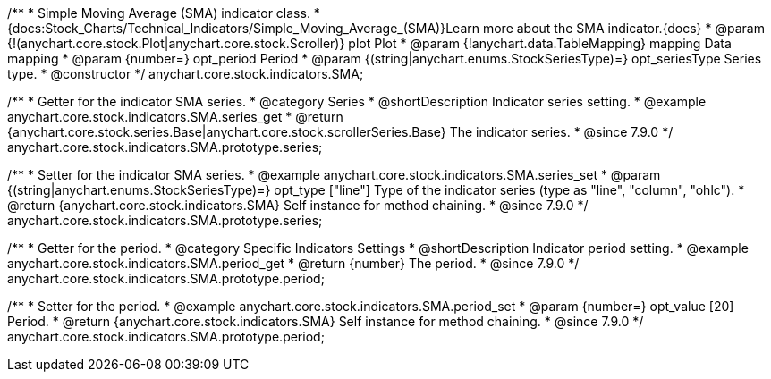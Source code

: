 /**
 * Simple Moving Average (SMA) indicator class.
 * {docs:Stock_Charts/Technical_Indicators/Simple_Moving_Average_(SMA)}Learn more about the SMA indicator.{docs}
 * @param {!(anychart.core.stock.Plot|anychart.core.stock.Scroller)} plot Plot
 * @param {!anychart.data.TableMapping} mapping Data mapping
 * @param {number=} opt_period Period
 * @param {(string|anychart.enums.StockSeriesType)=} opt_seriesType Series type.
 * @constructor
 */
anychart.core.stock.indicators.SMA;


//----------------------------------------------------------------------------------------------------------------------
//
//  anychart.core.stock.indicators.SMA.prototype.series
//
//----------------------------------------------------------------------------------------------------------------------

/**
 * Getter for the indicator SMA series.
 * @category Series
 * @shortDescription Indicator series setting.
 * @example anychart.core.stock.indicators.SMA.series_get
 * @return {anychart.core.stock.series.Base|anychart.core.stock.scrollerSeries.Base} The indicator series.
 * @since 7.9.0
 */
anychart.core.stock.indicators.SMA.prototype.series;

/**
 * Setter for the indicator SMA series.
 * @example anychart.core.stock.indicators.SMA.series_set
 * @param {(string|anychart.enums.StockSeriesType)=} opt_type ["line"] Type of the indicator series (type as "line", "column", "ohlc").
 * @return {anychart.core.stock.indicators.SMA} Self instance for method chaining.
 * @since 7.9.0
 */
anychart.core.stock.indicators.SMA.prototype.series;

//----------------------------------------------------------------------------------------------------------------------
//
//  anychart.core.stock.indicators.SMA.prototype.period
//
//----------------------------------------------------------------------------------------------------------------------

/**
 * Getter for the period.
 * @category Specific Indicators Settings
 * @shortDescription Indicator period setting.
 * @example anychart.core.stock.indicators.SMA.period_get
 * @return {number} The period.
 * @since 7.9.0
 */
anychart.core.stock.indicators.SMA.prototype.period;

/**
 * Setter for the period.
 * @example anychart.core.stock.indicators.SMA.period_set
 * @param {number=} opt_value [20] Period.
 * @return {anychart.core.stock.indicators.SMA} Self instance for method chaining.
 * @since 7.9.0
 */
anychart.core.stock.indicators.SMA.prototype.period;

